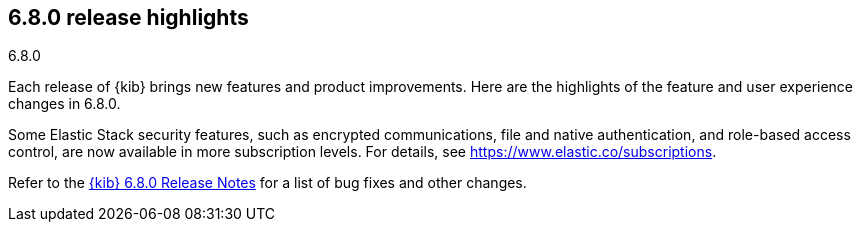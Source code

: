 [[release-highlights-6.8.0]]
== 6.8.0 release highlights
++++
<titleabbrev>6.8.0</titleabbrev>
++++


Each release of {kib} brings new features and product improvements. Here are the 
highlights of the feature and user experience changes in 6.8.0.

Some Elastic Stack security features, such as encrypted communications, 
file and native authentication, and role-based access control, are now available 
in more subscription levels. For details, see https://www.elastic.co/subscriptions.

Refer to the <<release-notes-6.8.0, {kib} 6.8.0 Release Notes>> for a list of
bug fixes and other changes.



